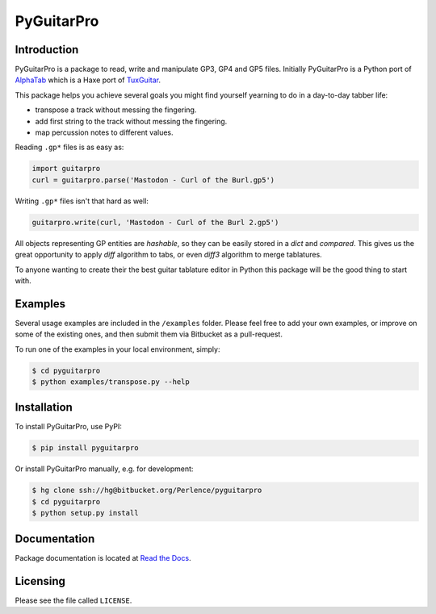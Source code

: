 PyGuitarPro
===========

Introduction
------------

PyGuitarPro is a package to read, write and manipulate GP3, GP4 and GP5 files. Initially PyGuitarPro is a Python port of `AlphaTab`_ which is a Haxe port of `TuxGuitar`_.

.. _AlphaTab: http://www.alphatab.net/
.. _TuxGuitar: http://tuxguitar.herac.com.ar/

This package helps you achieve several goals you might find yourself yearning to do in a day-to-day tabber life:

-   transpose a track without messing the fingering.

-   add first string to the track without messing the fingering.

-   map percussion notes to different values.

Reading ``.gp*`` files is as easy as:

.. code-block:: python

    import guitarpro
    curl = guitarpro.parse('Mastodon - Curl of the Burl.gp5')

Writing ``.gp*`` files isn't that hard as well:

.. code-block:: python

    guitarpro.write(curl, 'Mastodon - Curl of the Burl 2.gp5')

All objects representing GP entities are *hashable*, so they can be easily stored in a `dict` and *compared*. This gives us the great opportunity to apply *diff* algorithm to tabs, or even *diff3* algorithm to merge tablatures.

To anyone wanting to create their the best guitar tablature editor in Python this package will be the good thing to start with.


Examples
--------

Several usage examples are included in the ``/examples`` folder. Please feel free to add your own examples, or improve on some of the existing ones, and then submit them via Bitbucket as a pull-request.

To run one of the examples in your local environment, simply:

.. code-block:: console

    $ cd pyguitarpro
    $ python examples/transpose.py --help


Installation
------------

To install PyGuitarPro, use PyPI:

.. code-block:: console

    $ pip install pyguitarpro

Or install PyGuitarPro manually, e.g. for development:

.. code-block:: console

    $ hg clone ssh://hg@bitbucket.org/Perlence/pyguitarpro
    $ cd pyguitarpro
    $ python setup.py install


Documentation
-------------

Package documentation is located at `Read the Docs`_.

.. _Read the Docs: http://pyguitarpro.readthedocs.org/


Licensing
---------

Please see the file called ``LICENSE``.

